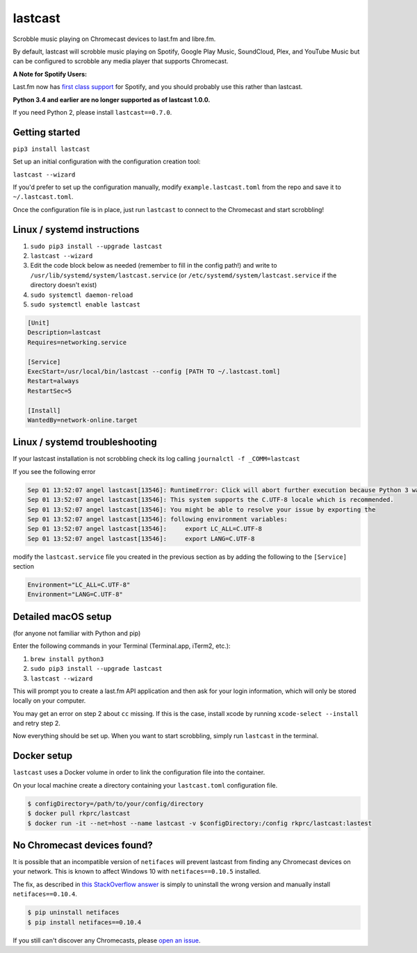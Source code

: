 lastcast
========

Scrobble music playing on Chromecast devices to last.fm and libre.fm.

By default, lastcast will scrobble music playing on Spotify,
Google Play Music, SoundCloud, Plex, and YouTube Music but can
be configured to scrobble any media player that supports Chromecast.

**A Note for Spotify Users:**

Last.fm now has `first class
support <https://getsatisfaction.com/lastfm/topics/spotify-scrobbling>`_
for Spotify, and you should probably use this rather than lastcast.

**Python 3.4 and earlier are no longer supported as of lastcast 1.0.0.**

If you need Python 2, please install ``lastcast==0.7.0``.

Getting started
---------------

``pip3 install lastcast``

Set up an initial configuration with the configuration
creation tool:

``lastcast --wizard``

If you'd prefer to set up the configuration manually, modify
``example.lastcast.toml`` from the repo and save it to
``~/.lastcast.toml``.

Once the configuration file is in place, just run ``lastcast`` to connect to
the Chromecast and start scrobbling!

Linux / systemd instructions
----------------------------

1. ``sudo pip3 install --upgrade lastcast``
2. ``lastcast --wizard``
3. Edit the code block below as needed (remember to fill in the config path!)
   and write to ``/usr/lib/systemd/system/lastcast.service``
   (or ``/etc/systemd/system/lastcast.service`` if the directory doesn't exist)
4. ``sudo systemctl daemon-reload``
5. ``sudo systemctl enable lastcast``

.. code-block:: ini

   [Unit]
   Description=lastcast
   Requires=networking.service

   [Service]
   ExecStart=/usr/local/bin/lastcast --config [PATH TO ~/.lastcast.toml]
   Restart=always
   RestartSec=5

   [Install]
   WantedBy=network-online.target

Linux / systemd troubleshooting
-------------------------------

If your lastcast installation is not scrobbling check its log calling ``journalctl -f _COMM=lastcast``

If you see the following error

.. code-block:: bash

    Sep 01 13:52:07 angel lastcast[13546]: RuntimeError: Click will abort further execution because Python 3 was configured to use ASCII as encoding for the environment.  Consult http:
    Sep 01 13:52:07 angel lastcast[13546]: This system supports the C.UTF-8 locale which is recommended.
    Sep 01 13:52:07 angel lastcast[13546]: You might be able to resolve your issue by exporting the
    Sep 01 13:52:07 angel lastcast[13546]: following environment variables:
    Sep 01 13:52:07 angel lastcast[13546]:     export LC_ALL=C.UTF-8
    Sep 01 13:52:07 angel lastcast[13546]:     export LANG=C.UTF-8

modify the ``lastcast.service`` file you created in the previous section as by adding the following
to the ``[Service]`` section

.. code-block:: ini

    Environment="LC_ALL=C.UTF-8"
    Environment="LANG=C.UTF-8"

Detailed macOS setup
--------------------

(for anyone not familiar with Python and pip)

Enter the following commands in your Terminal (Terminal.app, iTerm2, etc.):

1. ``brew install python3``
2. ``sudo pip3 install --upgrade lastcast``
3. ``lastcast --wizard``

This will prompt you to create a last.fm API application and then ask for your
login information, which will only be stored locally on your computer.

You may get an error on step 2 about ``cc`` missing. If this is the case,
install xcode by running ``xcode-select --install`` and retry step 2.

Now everything should be set up. When you want to start scrobbling, simply
run ``lastcast`` in the terminal.

Docker setup
------------

``lastcast`` uses a Docker volume in order to link the configuration file
into the container.

On your local machine create a directory containing your ``lastcast.toml``
configuration file.

.. code:: bash

   $ configDirectory=/path/to/your/config/directory
   $ docker pull rkprc/lastcast
   $ docker run -it --net=host --name lastcast -v $configDirectory:/config rkprc/lastcast:lastest

No Chromecast devices found?
----------------------------

It is possible that an incompatible version of ``netifaces`` will prevent lastcast
from finding any Chromecast devices on your network. This is known to affect
Windows 10 with ``netifaces==0.10.5`` installed.

The fix, as described in `this StackOverflow answer
<http://stackoverflow.com/a/41517483>`_ is simply to uninstall the wrong version
and manually install ``netifaces==0.10.4``.

.. code:: bash

   $ pip uninstall netifaces
   $ pip install netifaces==0.10.4

If you still can't discover any Chromecasts, please `open an issue
<https://github.com/erik/lastcast/issues/new>`_.
